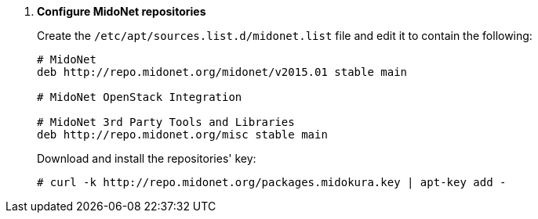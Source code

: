 . *Configure MidoNet repositories*
+
====
////
// WARNING for non-stable releases
[WARNING]
Currently only nightly builds of the MidoNet packages are available.
Use them at your own risk, they are not QA'ed!
////

Create the `/etc/apt/sources.list.d/midonet.list` file and edit it to contain
the following:

[source]
----
# MidoNet
deb http://repo.midonet.org/midonet/v2015.01 stable main

# MidoNet OpenStack Integration
ifdef::icehouse[]
deb http://repo.midonet.org/openstack-icehouse stable main
endif::icehouse[]
ifdef::juno[]
deb http://repo.midonet.org/openstack-juno stable main
endif::juno[]

# MidoNet 3rd Party Tools and Libraries
deb http://repo.midonet.org/misc stable main
----
====

+
====
Download and install the repositories' key:

[source]
----
# curl -k http://repo.midonet.org/packages.midokura.key | apt-key add -
----
====
